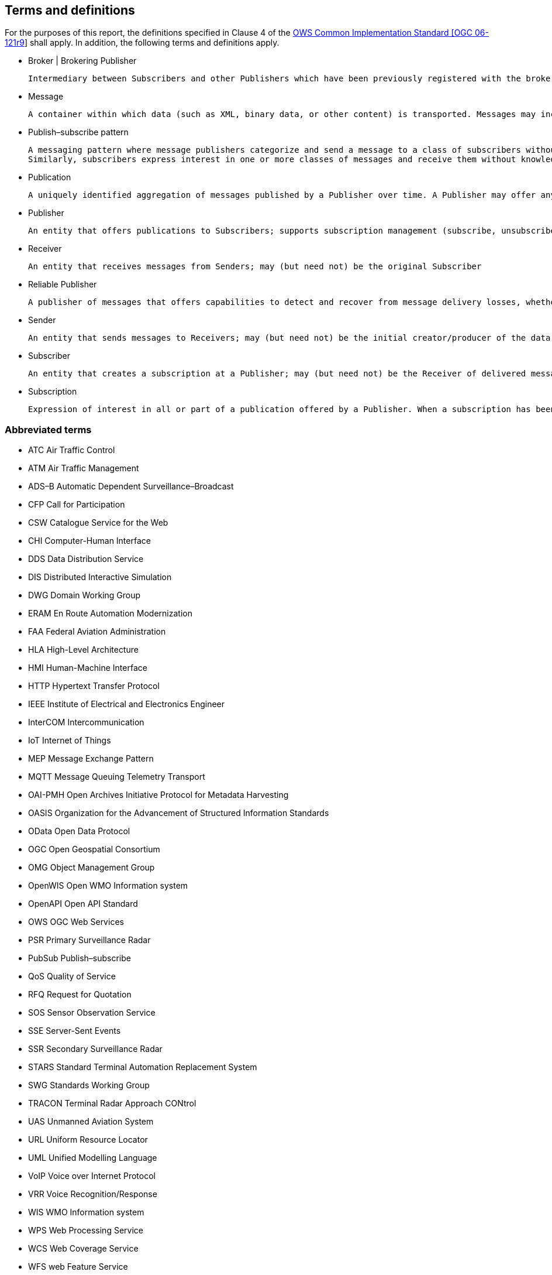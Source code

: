 == Terms and definitions
[[section:abbreviations]]

For the purposes of this report, the definitions specified in Clause 4 of the
http://portal.opengeospatial.org/files/?artifact_id=38867[OWS Common Implementation Standard [OGC 06-121r9]] shall apply.
In addition, the following terms and definitions apply.

* Broker | Brokering Publisher

  Intermediary between Subscribers and other Publishers which have been previously registered with the broker. The broker is not the original producer of messages, but only acts as a message middleman, re-publishing messages received from other Publishers and decoupling them from their Subscribers

* Message

  A container within which data (such as XML, binary data, or other content) is transported. Messages may include additional information beyond data, including headers or other information used for routing or security purposes

* Publish–subscribe pattern

  A messaging pattern where message publishers categorize and send a message to a class of subscribers without knowledge of subscribers.
  Similarly, subscribers express interest in one or more classes of messages and receive them without knowledge of their publishers.

* Publication

  A uniquely identified aggregation of messages published by a Publisher over time. A Publisher may offer any number of publications that Subscribers may subscribe to

* Publisher

  An entity that offers publications to Subscribers; supports subscription management (subscribe, unsubscribe) and is responsible for filtering and matching messages of interest to active subscriptions

* Receiver

  An entity that receives messages from Senders; may (but need not) be the original Subscriber

* Reliable Publisher

  A publisher of messages that offers capabilities to detect and recover from message delivery losses, whether caused by network failures, software failures, hardware failures, or other causes

* Sender

  An entity that sends messages to Receivers; may (but need not) be the initial creator/producer of the data in the message payload

* Subscriber

  An entity that creates a subscription at a Publisher; may (but need not) be the Receiver of delivered messages

* Subscription

  Expression of interest in all or part of a publication offered by a Publisher. When a subscription has been created, the Publisher delivers messages that match the subscription criteria to the Receiver defined in the subscription

===	Abbreviated terms

// * API	Application Program Interface
// * COM	Component Object Model
// * CORBA	Common Object Request Broker Architecture
// * COTS	Commercial Off The Shelf
// * DCE	Distributed Computing Environment
// * DCOM	Distributed Component Object Model
* ATC Air Traffic Control
* ATM Air Traffic Management
* ADS–B Automatic Dependent Surveillance–Broadcast
* CFP Call for Participation
* CSW Catalogue Service for the Web
* CHI Computer-Human Interface
* DDS Data Distribution Service
* DIS Distributed Interactive Simulation
* DWG Domain Working Group
* ERAM En Route Automation Modernization
* FAA Federal Aviation Administration
* HLA High-Level Architecture
* HMI Human-Machine Interface
* HTTP Hypertext Transfer Protocol
* IEEE	Institute of Electrical and Electronics Engineer
* InterCOM	Intercommunication
* IoT Internet of Things
// * IDL	Interface Definition Language
* MEP Message Exchange Pattern
* MQTT Message Queuing Telemetry Transport
* OAI-PMH Open Archives Initiative Protocol for Metadata Harvesting
* OASIS Organization for the Advancement of Structured Information Standards
* OData Open Data Protocol
* OGC Open Geospatial Consortium
* OMG Object Management Group
* OpenWIS Open WMO Information system
* OpenAPI Open API Standard
* OWS OGC Web Services
* PSR Primary Surveillance Radar
* PubSub Publish–subscribe
* QoS Quality of Service
* RFQ Request for Quotation
* SOS Sensor Observation Service
* SSE Server-Sent Events
* SSR Secondary Surveillance Radar
* STARS Standard Terminal Automation Replacement System
* SWG Standards Working Group
* TRACON Terminal Radar Approach CONtrol
* UAS Unmanned Aviation System
* URL Uniform Resource Locator
* UML Unified Modelling Language
* VoIP Voice over Internet Protocol
* VRR Voice Recognition/Response
* WIS WMO Information system
* WPS Web Processing Service
* WCS Web Coverage Service
* WFS web Feature Service
* XML eXtensible Markup Language


===	UML notation

Most diagrams that appear in this document are presented using the UML 2 static structure diagram, as described in Subclause 5.2 of [OGC 06-121r9].

All classes in this document are extensible and may be extended with application- or
domain-specific content via Extension blocks.

NOTE: The UML shown in this document is considered conceptual and abstract,
and should not be interpreted as an implementation strategy for bindings that extend and
implement a standard. For example, TM_Instant from ISO 19108 may be used to represent
time instants for conceptual clarity, but bindings and implementations of this document
may realize TM_Instant as a GML TimeInstant, an ISO 8601 date string, or any other
representation that is consistent with TM_Instant.
